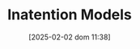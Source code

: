 :PROPERTIES:
:ID:       f19dc90a-2d72-4b4a-9319-f2ed35ebae47
:END:
#+title:      Inatention Models
#+date:       [2025-02-02 dom 11:38]
#+HUGO_AUTO_SET_LASTMOD: t
#+identifier: 20250202T113854
#+hugo_base_dir: ~/BrainDump/
#+hugo_section: notes
#+filetags:   :placeholder:
#+BIBLIOGRAPHY: ~/Org/zotero_refs.bib
#+OPTIONS: num:nil ^:{} toc:nil
